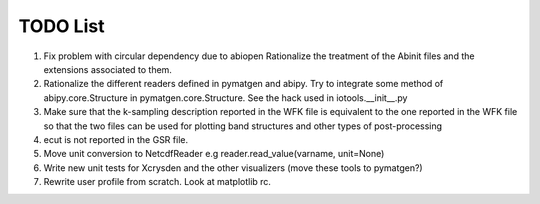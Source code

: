 TODO List
=========

#. Fix problem with circular dependency due to abiopen 
   Rationalize the treatment of the Abinit files and 
   the extensions associated to them.

#. Rationalize the different readers defined in pymatgen and abipy.
   Try to integrate some method of abipy.core.Structure in pymatgen.core.Structure. 
   See the hack used in iotools.__init__.py

#. Make sure that the k-sampling description reported in the WFK file is equivalent
   to the one reported in the WFK file so that the two files can be used for plotting band structures 
   and other types of post-processing 

#. ecut is not reported in the GSR file.

#. Move unit conversion to NetcdfReader e.g reader.read_value(varname, unit=None)

#. Write new unit tests for Xcrysden and the other visualizers (move these tools to pymatgen?)

#. Rewrite user profile from scratch. Look at matplotlib rc.

